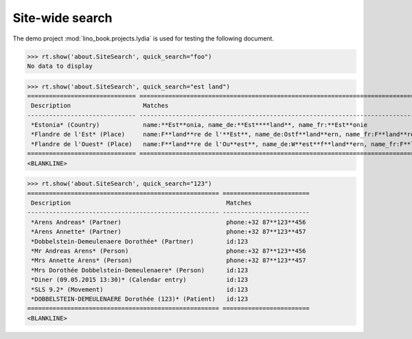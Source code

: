 .. doctest docs/specs/search.rst
.. _specs.search:

=============================
Site-wide search
=============================

..  doctest init:

    >>> from lino import startup
    >>> startup('lino_book.projects.lydia.settings.doctests')
    >>> from lino.api.doctest import *

The demo project :mod:`lino_book.projects.lydia` is used for testing
the following document.

>>> rt.show('about.SiteSearch', quick_search="foo")
No data to display

>>> rt.show('about.SiteSearch', quick_search="est land")
============================== ===================================================================================================
 Description                    Matches
------------------------------ ---------------------------------------------------------------------------------------------------
 *Estonia* (Country)            name:**Est**onia, name_de:**Est****land**, name_fr:**Est**onie
 *Flandre de l'Est* (Place)     name:F**land**re de l'**Est**, name_de:Ostf**land**ern, name_fr:F**land**re de l'**Est**
 *Flandre de l'Ouest* (Place)   name:F**land**re de l'Ou**est**, name_de:W**est**f**land**ern, name_fr:F**land**re de l'Ou**est**
============================== ===================================================================================================
<BLANKLINE>

>>> rt.show('about.SiteSearch', quick_search="123")
===================================================== ========================
 Description                                           Matches
----------------------------------------------------- ------------------------
 *Arens Andreas* (Partner)                             phone:+32 87**123**456
 *Arens Annette* (Partner)                             phone:+32 87**123**457
 *Dobbelstein-Demeulenaere Dorothée* (Partner)         id:123
 *Mr Andreas Arens* (Person)                           phone:+32 87**123**456
 *Mrs Annette Arens* (Person)                          phone:+32 87**123**457
 *Mrs Dorothée Dobbelstein-Demeulenaere* (Person)      id:123
 *Diner (09.05.2015 13:30)* (Calendar entry)           id:123
 *SLS 9.2* (Movement)                                  id:123
 *DOBBELSTEIN-DEMEULENAERE Dorothée (123)* (Patient)   id:123
===================================================== ========================
<BLANKLINE>

